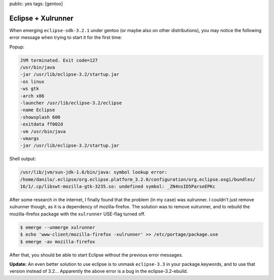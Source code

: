 public: yes
tags: [gentoo]

Eclipse + Xulrunner
===================

When emerging ``eclipse-sdk-3.2.1`` under gentoo (or maybe also on other distributions), you may
notice the following error message when trying to start it for the first time:

Popup:

.. sourcecode:: plain

    JVM terminated. Exit code=127
    /usr/bin/java
    -jar /usr/lib/eclipse-3.2/startup.jar
    -os linux
    -ws gtk
    -arch x86
    -launcher /usr/lib/eclipse-3.2/eclipse
    -name Eclipse
    -showsplash 600
    -exitdata ff002d
    -vm /usr/bin/java
    -vmargs
    -jar /usr/lib/eclipse-3.2/startup.jar

Shell output:

.. sourcecode:: plain

    /usr/lib/jvm/sun-jdk-1.6/bin/java: symbol lookup error:
    /home/danilo/.eclipse/org.eclipse.platform_3.2.0/configuration/org.eclipse.osgi/bundles/
    16/1/.cp/libswt-mozilla-gtk-3235.so: undefined symbol: _ZN4nsID5ParseEPKc

After some research in the internet, I finally found that the problem (in my case) was xulrunner. I
couldn't just remove xulrunner though, as it is a dependency of mozilla-firefox. The solution was to
remove xulrunner, and to rebuild the mozilla-firefox package with the ``xulrunner`` USE-flag turned
off.

.. sourcecode:: bash

    $ emerge --unmerge xulrunner
    $ echo 'www-client/mozilla-firefox -xulrunner' >> /etc/portage/package.use
    $ emerge -av mozilla-firefox

After that, you should be able to start Eclipse without the previous error messages.

**Update:** An even better solution to use eclipse is to unmask ``eclipse-3.3`` in your
package.keywords, and to use that version instead of 3.2... Apparently the above error is a bug in
the eclipse-3.2-ebuild.

